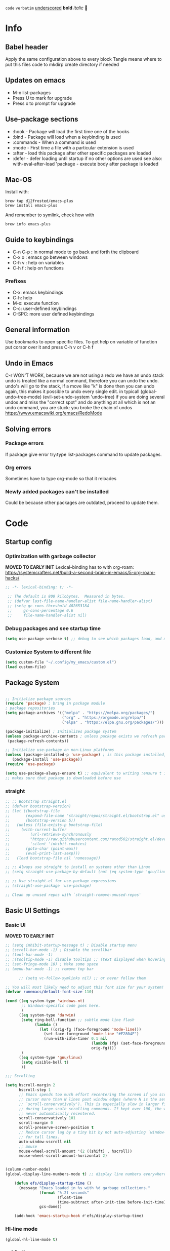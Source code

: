 #+PROPERTY: header-args:emacs-lisp :tangle ~/dotfiles/dotfiles/.config/my_emacs/init.el :mkdirp yes
#+title Emacs!
#+STARTUP: overview
~code~
=verbatim=
_underscored_
*bold*
/italic/

* Info
** Babel header
Apply the same configuration above to every block
Tangle means where to put this files code to
mkdirp create directory if needed
** Updates on emacs
- M-x list-packages
- Press U to mark for upgrade
- Press x to prompt for upgrade

** Use-package sections
- :hook - Package will load the first time one of the hooks
- :bind - Package will load when a keybinding is used
- :commands - When a command is used
- :mode - First time a file with a particular extension is used
- :after - load this package after other specific packages are loaded
- :defer - defer loading until startup if no other options are used
  see also:
  with-eval-after-load 'package - execute body after package is loaded
** Mac-OS
Install with:
#+begin_src shell
brew tap d12frosted/emacs-plus
brew install emacs-plus
#+end_src

And remember to symlink, check how with
#+begin_src shell
brew info emacs-plus
#+end_src
** Guide to keybindings
- C-n C-p : in normal mode to go back and forth the clipboard
- C-x o : emacs go between windows
- C-h v : help on variables
- C-h f : help on functions

*** Prefixes
 - C-x: emacs keybindings
 - C-h: help
 - M-x: execute function
 - C-c: user-defined keybindings
 - C-SPC: more user defined keybindings

** General information
Use bookmarks to open specific files.
To get help on variable of function put corsor over it and press C-h v or C-h f

** Undo in Emacs

C-r WON'T WORK, because we are not using a redo we have an undo stack
undo is treated like a normal command, therefore you can undo the undo.
undo's will go to the stack, if a move like "k" is done then you can undo again, this makes it possible to undo every single edit.
in typicall (global-undo-tree-mode) (evil-set-undo-system 'undo-tree)
if you are doing several undos and miss the "correct spot" and do anything at all which is not an undo command, you are stuck: you broke the chain of undos https://www.emacswiki.org/emacs/RedoMode

** Solving errors
*** Package errors
If package give error try:type list-packages command to update packages.
*** Org errors
Sometimes have to type org-mode so that it reloades
*** Newly added packages can't be installed
Could be because other packages are outdated, proceed to update them.
* Code
** Startup config
*** Optimization with garbage collector
*MOVED TO EARLY INIT*
Lexical-binding has to with org-roam:
https://systemcrafters.net/build-a-second-brain-in-emacs/5-org-roam-hacks/
#+begin_src emacs-lisp
    ;; -*- lexical-binding: t; -*-

     ;; The default is 800 kilobytes.  Measured in bytes.
     ;; (defvar last-file-name-handler-alist file-name-handler-alist)
     ;; (setq gc-cons-threshold 402653184
     ;;     gc-cons-percentage 0.6
     ;;     file-name-handler-alist nil)
#+end_src

*** Debug packages and see startup time
#+begin_src emacs-lisp
  (setq use-package-verbose t) ;; debug to see which packages load, and maybe shouldn't, should be off
#+end_src
*** Customize System to different file
#+begin_src emacs-lisp
    (setq custom-file "~/.config/my_emacs/custom.el")
    (load custom-file)
#+end_src

** Package System
#+begin_src emacs-lisp

  ;; Initialize package sources
  (require 'package) ; bring in package module
  ; package repositories
  (setq package-archives '(("melpa" . "https://melpa.org/packages/")
                           ("org" . "https://orgmode.org/elpa/")
                           ("elpa" . "https://elpa.gnu.org/packages/")))

  (package-initialize) ; Initializes package system
  (unless package-archive-contents ; unless package exists we refresh package list
   (package-refresh-contents)) 

  ;; Initialize use-package on non-Linux platforms
  (unless (package-installed-p 'use-package) ; is this package installed, unless its installed install it
     (package-install 'use-package))
  (require 'use-package)

  (setq use-package-always-ensure t) ;; equivalent to writing :ensure t in all packages
  ;; makes sure that package is downloaded before use
#+end_src

*** straight
#+begin_src emacs-lisp
  ;; ;; Bootstrap straight.el
  ;; (defvar bootstrap-version)
  ;; (let ((bootstrap-file
  ;;       (expand-file-name "straight/repos/straight.el/bootstrap.el" user-emacs-directory))
  ;;       (bootstrap-version 5))
  ;;   (unless (file-exists-p bootstrap-file)
  ;;     (with-current-buffer
  ;;         (url-retrieve-synchronously
  ;;         "https://raw.githubusercontent.com/raxod502/straight.el/develop/install.el"
  ;;         'silent 'inhibit-cookies)
  ;;       (goto-char (point-max))
  ;;       (eval-print-last-sexp)))
  ;;   (load bootstrap-file nil 'nomessage))

  ;; ;; Always use straight to install on systems other than Linux
  ;; (setq straight-use-package-by-default (not (eq system-type 'gnu/linux)))

  ;; ;; Use straight.el for use-package expressions
  ;; (straight-use-package 'use-package)

  ;; Clean up unused repos with `straight-remove-unused-repos'

#+end_src
** Basic UI Settings
*** Basic UI

*MOVED TO EARLY INIT*
#+begin_src emacs-lisp
    ;; (setq inhibit-startup-message t) ; Disable startup menu
    ;; (scroll-bar-mode -1) ; Disable the scrollbar
    ;; (tool-bar-mode -1)
    ;; ;(tooltip-mode -1) disable tooltips ;; (text displayed when hovering over an element)
    ;; (set-fringe-mode 10) ; Make some space
    ;; (menu-bar-mode -1) ;; remove top bar
    
#+end_src

#+begin_src emacs-lisp
      ;; (setq vc-follow-symlinks nil) ;; or never follow them

;; You will most likely need to adjust this font size for your system!
(defvar runemacs/default-font-size 110)

(cond ((eq system-type 'windows-nt)
       ;; Windows-specific code goes here.
       )
      ((eq system-type 'darwin)
       (setq ring-bell-function ;; subtle mode line flash
             (lambda ()
               (let ((orig-fg (face-foreground 'mode-line)))
                 (set-face-foreground 'mode-line "#F2804F")
                 (run-with-idle-timer 0.1 nil
                                      (lambda (fg) (set-face-foreground 'mode-line fg))
                                      orig-fg))))
       )
      ((eq system-type 'gnu/linux)
       (setq visible-bell t)
       ))

;;; Scrolling

(setq hscroll-margin 2
      hscroll-step 1
      ;; Emacs spends too much effort recentering the screen if you scroll the
      ;; cursor more than N lines past window edges (where N is the settings of
      ;; `scroll-conservatively'). This is especially slow in larger files
      ;; during large-scale scrolling commands. If kept over 100, the window is
      ;; never automatically recentered.
      scroll-conservatively 101
      scroll-margin 0
      scroll-preserve-screen-position t
      ;; Reduce cursor lag by a tiny bit by not auto-adjusting `window-vscroll'
      ;; for tall lines.
      auto-window-vscroll nil
      ;; mouse
      mouse-wheel-scroll-amount '(2 ((shift) . hscroll))
      mouse-wheel-scroll-amount-horizontal 2)


(column-number-mode)
(global-display-line-numbers-mode t) ;; display line numbers everywhere

    (defun efs/display-startup-time ()
      (message "Emacs loaded in %s with %d garbage collections."
               (format "%.2f seconds"
                       (float-time
                       (time-subtract after-init-time before-init-time)))
               gcs-done))

    (add-hook 'emacs-startup-hook #'efs/display-startup-time)
#+end_src
*** Hl-line mode
#+begin_src emacs-lisp
(global-hl-line-mode t)
#+end_src
*** sublimity
smooth-scrolling
#+begin_src emacs-lisp
  ;; (require 'sublimity)
  ;; (require 'sublimity-scroll)
  ;; (sublimity-mode 1)

#+end_src
*** emacs dashboard
Takes a bit longer to load, although not THAT much, probably. 0.1-0.2 ms
#+begin_src emacs-lisp
    (use-package dashboard ;; for some reason activating this fixes python bug LOL have to debug that another time
      :ensure t
      :config
      (dashboard-setup-startup-hook))

#+end_src
*** Page-break-lines
Pretty break-lines C-q C-l
#+begin_src emacs-lisp
    (use-package page-break-lines
      :config (global-page-break-lines-mode))
#+end_src
*** Do not warn me
advice added to functions
#+begin_src emacs-lisp
  ;; (setq ad-redefinition-action 'accept)
#+end_src
Symlinks
#+begin_src emacs-lisp
  (setq vc-follow-symlinks t) ;; always follow symlinks
#+end_src
Large files
#+begin_src emacs-lisp
  (setq large-file-warning-threshold nil)
#+end_src

*** Mode diminishing
The diminish package hides pesky minor modes from the modelines.

#+begin_src emacs-lisp
(use-package diminish)
#+end_src
** Font settings 
#+begin_src emacs-lisp
    ;; Font Configuration -----------------------
    ;; (set-face-attribute 'default nil :font "SauceCodePro Nerd Font 11")
    ;; IF FONT LOOKS WEIRD (TOO SLIM) then it means the font is not working properly, CHANGE IT

  (cond ((eq system-type 'windows-nt)
      ;; Windows-specific code goes here.
      )
        ((eq system-type 'darwin)
        (set-face-attribute 'default nil :font "FiraCode Nerd Font" :height 170)

        ;; Set the fixed pitch face
        (set-face-attribute 'fixed-pitch nil :font "FiraCode Nerd Font" :height 180)

        ;; Set the variable pitch face
        (set-face-attribute 'variable-pitch nil :font "Cantarell" :height 180 :weight 'regular)
      )
      ((eq system-type 'gnu/linux)
        (set-face-attribute 'default nil :font "FuraCode Nerd Font" :height runemacs/default-font-size)

        ;; Set the fixed pitch face
        (set-face-attribute 'fixed-pitch nil :font "FuraCode Nerd Font" :height 120)

        ;; Set the variable pitch face
        (set-face-attribute 'variable-pitch nil :font "DejaVu Sans" :height 120 :weight 'regular)
      ))
    ;; -------------------------------------------------------
#+end_src

** Automatic package updates
#+begin_src emacs-lisp

(use-package auto-package-update
  :custom
  (auto-package-update-interval 7)
  (auto-package-update-prompt-before-update t)
  (auto-package-update-hide-results t)
  :config
  (auto-package-update-maybe)
  (auto-package-update-at-time "09:00"))

#+end_src
** General configurations
*** Tabs
#+begin_src emacs-lisp
  ;; (setq-default indent-tabs-mode nil)
  ;; (setq-default tab-width 4)
  ;; (setq indent-line-function 'insert-tab)
#+end_src

*** Log keystrokes on screen
#+begin_src emacs-lisp
  ;(use-package command-log-mode)
#+end_src

*** General configuration
#+begin_src emacs-lisp

  (setq x-select-enable-clipboard-manager nil); weird emacs bug where it won't close

  ;; Make ESC quit prompts
  (global-set-key (kbd "<escape>") 'keyboard-escape-quit)

#+end_src

*** Auto-reverting changed files
#+begin_src emacs-lisp
  (global-auto-revert-mode 1) ;;
  ;; Revert Dired and other buffers
  (setq global-auto-revert-non-file-buffers t)
#+end_src

*** Disable line numbers
#+begin_src emacs-lisp
  ;; Disable line numbers for some modes
  (dolist (mode '(org-mode-hook
                  term-mode-hook
                  eshell-mode-hook
                  shell-mode-hook))
    (add-hook mode (lambda () (display-line-numbers-mode 0 ))))
#+end_src
** Unused packages

#+begin_src emacs-lisp
;; has to install pdf2svg on pc first
;; (use-package org-inline-pdf
;;   :init
;;   (add-hook 'org-mode-hook #'org-inline-pdf-mode))
#+end_src
*** Multiple cursors
#+begin_src emacs-lisp
    ;; (use-package multiple-cursors) ;; useless for what i needed
#+end_src
** Buffer Management with Bufler

Have to wait for efficient integration with Ivy (currently this is what makes ivy startup early)
#+begin_src emacs-lisp
  ;; (use-package bufler
  ;;   ;; :commands (bufler-switch-buffer bufler-workspace-frame-set bufler-list)
  ;;   ;; :disabled
  ;;   :bind (("C-M-j" . bufler-switch-buffer)
  ;;          ("C-M-k" . bufler-workspace-frame-set))
  ;;   :config
  ;;   ;; (evil-collection-define-key 'normal 'bufler-list-mode-map
  ;;   ;;   (kbd "RET")   'bufler-list-buffer-switch
  ;;   ;;   (kbd "M-RET") 'bufler-list-buffer-peek
  ;;   ;;   "D"           'bufler-list-buffer-kill)

  ;;   (bufler-defgroups
  ;;    (group
  ;;     ;; Subgroup collecting all named workspaces.
  ;;     (auto-workspace))
  ;;    (group
  ;;     ;; Subgroup collecting all `help-mode' and `info-mode' buffers.
  ;;     (group-or "*Help/Info*"
  ;;               (mode-match "*Help*" (rx bos "help-"))
  ;;               (mode-match "*Info*" (rx bos "info-"))))
  ;;    (group
  ;;     ;; Subgroup collecting all special buffers (i.e. ones that are not
  ;;     ;; file-backed), except `magit-status-mode' buffers (which are allowed to fall
  ;;     ;; through to other groups, so they end up grouped with their project buffers).
  ;;     (group-and "*Special*"
  ;;                (lambda (buffer)
  ;;                  (unless (or (funcall (mode-match "Magit" (rx bos "magit-status"))
  ;;                                       buffer)
  ;;                              (funcall (mode-match "Dired" (rx bos "dired"))
  ;;                                       buffer)
  ;;                              (funcall (auto-file) buffer))
  ;;                    "*Special*")))
  ;;     (group
  ;;      ;; Subgroup collecting these "special special" buffers
  ;;      ;; separately for convenience.
  ;;      (name-match "**Special**"
  ;;                  (rx bos "*" (or "Messages" "Warnings" "scratch" "Backtrace") "*")))
  ;;     (group
  ;;      ;; Subgroup collecting all other Magit buffers, grouped by directory.
  ;;      (mode-match "*Magit* (non-status)" (rx bos (or "magit" "forge") "-"))
  ;;      (auto-directory))
  ;;     ;; Subgroup for Helm buffers.
  ;;     (mode-match "*Helm*" (rx bos "helm-"))
  ;;     ;; Remaining special buffers are grouped automatically by mode.
  ;;     (auto-mode))
  ;;    ;; All buffers under "~/.emacs.d" (or wherever it is).
  ;;    (dir user-emacs-directory)
  ;;    (group
  ;;     ;; Subgroup collecting buffers in `org-directory' (or "~/org" if
  ;;     ;; `org-directory' is not yet defined).
  ;;     (dir (if (bound-and-true-p org-directory)
  ;;              org-directory
  ;;            "~/org"))
  ;;     (group
  ;;      ;; Subgroup collecting indirect Org buffers, grouping them by file.
  ;;      ;; This is very useful when used with `org-tree-to-indirect-buffer'.
  ;;      (auto-indirect)
  ;;      (auto-file))
  ;;     ;; Group remaining buffers by whether they're file backed, then by mode.
  ;;     (group-not "*special*" (auto-file))
  ;;     (auto-mode))
  ;;    (group
  ;;     ;; Subgroup collecting buffers in a projectile project.
  ;;     (auto-projectile))
  ;;    (group
  ;;     ;; Subgroup collecting buffers in a version-control project,
  ;;     ;; grouping them by directory.
  ;;     (auto-project))
  ;;    ;; Group remaining buffers by directory, then major mode.
  ;;    (auto-directory)
  ;;    (auto-mode)))
#+end_src
** Frame Scaling / Zooming
#+begin_src emacs-lisp
  ;; (use-package default-text-scale
  ;;   :defer 1
  ;;   :config
  ;;   (default-text-scale-mode))
#+end_src
** Spell-checking
https://github.com/mhayashi1120/Emacs-langtool
#+begin_src emacs-lisp
            ;; in arch linux use languagetool path
            (setq langtool-java-classpath
                  "/usr/share/languagetool:/usr/share/java/languagetool/*")
                (use-package langtool
                  :commands langtool-check)
    ;;     (defun langtool-autoshow-detail-popup (overlays)
    ;;       (when (require 'popup nil t)
    ;;         ;; Do not interrupt current popup
    ;;         (unless (or popup-instances
    ;;                     ;; suppress popup after type `C-g` .
    ;;                     (memq last-command '(keyboard-quit)))
    ;;           (let ((msg (langtool-details-error-message overlays)))
    ;;             (popup-tip msg)))))
    ;; (setq langtool-autoshow-message-function
    ;;       'langtool-autoshow-detail-popup)
#+end_src

Use flycheck-verify-setup to check everything is up and running
#+begin_src emacs-lisp
                  ;; execute spanish spell-checking on buffer
                  (defun flyspell-spanish ()
                    (interactive)
                    (ispell-change-dictionary "castellano")
                    (flyspell-buffer))

                  (defun flyspell-english ()
                    (interactive)
                    (ispell-change-dictionary "default")
                    (flyspell-buffer))
                                                          ; if: Warning (emacs): Unable to activate package `elpy'.
                                                          ;Required package `highlight-indentation-0.5.0' is unavailable then install package
                  (use-package pkg-info)
                  (use-package spell-fu
                    :commands spell-fu-mode
                    ) ;; this underlines mistakes
              (add-hook 'spell-fu-mode-hook ;;this is what really makes it work
                        (lambda ()
                  (spell-fu-dictionary-add (spell-fu-get-ispell-dictionary "es")) ;;if functions are correct this works
                          (spell-fu-dictionary-add (spell-fu-get-ispell-dictionary "ca"))
                  (spell-fu-dictionary-add (spell-fu-get-ispell-dictionary "en"))
                    ))
        (setq ispell-dictionary "es") ;; sets spanish as default
          (setq ispell-program-name "aspell") ;; already points to aspell
          (setq ispell-extra-args '("--sug-mode=ultra" "--lang=es"))
                  (setq spell-fu-directory "~/.config/spell_fu") ;; Please create this directory manually. where spell_fu stores stuff
                  (setq ispell-personal-dictionary "~/.config/spell_fu/.pws") ;;spell_fu stores stuff here
                  ;; (spell-fu-dictionary-add (spell-fu-get-ispell "es"))
                  ;; (spell-fu-dictionary-add (spell-fu-get-ispell "en"))
                  ;; (spell-fu-dictionary-add (spell-fu-get-ispell "ca"))

                  ;; (global-spell-fu-mode)
                  (use-package flycheck
                    :commands (flycheck-mode global-flycheck-mode)
                          :ensure t
                          ;; :init (global-flycheck-mode)
                          )
                  (use-package flycheck-popup-tip
                    :after flycheck)
                  (with-eval-after-load 'flycheck
                    '(add-hook 'flycheck-mode-hook 'flycheck-popup-tip-mode))
    (use-package flyspell-lazy
      :commands (flycheck-mode global-flycheck-mode)
      )
    (flyspell-lazy-mode 1)
#+end_src
** Keep Emacs clean
- Emacs.org~
- #Emacs.org#
- .#Emacs.org
- ~/.emacs.d/.lsp-session-v1
- ~/.emacs.d/transient/
- ~/.emacs.d/projectile-bookmarks.eld
Emacs and the packages we use create a lot of “temporary” files for various reasons.
Let’s keep our folders clean!
#+begin_src emacs-lisp
  ;; Change the user-emacs-directory to keep unwanted things out of ~/.emacs.d
  (setq user-emacs-directory (expand-file-name "~/.cache/emacs/")
        url-history-file (expand-file-name "url/history" user-emacs-directory))

  ;; NOTE: If you want to move everything out of the ~/.emacs.d folder
  ;; reliably, set `user-emacs-directory` before loading no-littering!
  ;(setq user-emacs-directory "~/.cache/emacs")

  (use-package no-littering)

  ;; no-littering doesn't set this by default so we must place
  ;; auto save files in the same path as it uses for sessions
  (setq auto-save-file-name-transforms
        `((".*" ,(no-littering-expand-var-file-name "auto-save/") t)))
#+end_src

#+begin_src emacs-lisp
  ;; ;; Keep customization settings in a temporary file (thanks Ambrevar!)
  ;; (setq custom-file
  ;;       (if (boundp 'server-socket-dir)
  ;;           (expand-file-name "custom.el" server-socket-dir)
  ;;         (expand-file-name (format "emacs-custom-%s.el" (user-uid)) temporary-file-directory)))
  ;; (load custom-file t)
#+end_src
** UI settings
*** eyebrowse
Have an i3-like workspace management
C-c C-w 
https://wikemacs.org/wiki/Elscreen
Eyebrowse aims to be more feature complete and bug free. By the prolific Wasamasa.
#+begin_src emacs-lisp
    (use-package eyebrowse
      :ensure t
      :init
      (setq eyebrowse-keymap-prefix (kbd "")) ;; this seems to work to unbind keybindings :D
      (global-unset-key (kbd "C-c C-w"))
      ;; we have to set this before the package is initialized  https://github.com/wasamasa/eyebrowse/issues/49
      :config
      (eyebrowse-mode t)
      (setq eyebrowse-new-workspace t) ; by default nil, clones last workspace, set to true shows scratch
      )

#+end_src
*** Winner Mode
C-c left: undo
C-c right: redo
Winner Mode is a global minor mode that allows you to “undo” and “redo” changes in WindowConfiguration. It is included in GNU Emacs, and documented as winner-mode .
#+begin_src emacs-lisp
(winner-mode 1)
#+end_src
*** Desktop save mode
Use the desktop library to save the state of Emacs from one session to another. Once you save the Emacs desktop—the buffers, their file names, major modes, buffer positions, and so on—then subsequent Emacs sessions reload the saved desktop.
https://www.gnu.org/software/emacs/manual/html_node/emacs/Saving-Emacs-Sessions.html

By default desktop-save-mode automatically saves the session all the time and restores it when opened, we do not always want that.

#+begin_src emacs-lisp
  ;; (desktop-save-mode 1)

  ;; use only one desktop
  (setq desktop-path '("~/.emacs.d/"))
  (setq desktop-dirname "~/.emacs.d/")
  (setq desktop-base-file-name "emacs-desktop")

  ;; remove desktop after it's been read
  ;; (add-hook 'desktop-after-read-hook
  ;;           '(lambda ()
  ;;              ;; desktop-remove clears desktop-dirname
  ;;              (setq desktop-dirname-tmp desktop-dirname)
  ;;              (desktop-remove)
  ;;              (setq desktop-dirname desktop-dirname-tmp)))

  (defun saved-session ()
    (file-exists-p (concat desktop-dirname "/" desktop-base-file-name)))

  ;; use session-restore to restore the desktop manually
  (defun session-restore ()
    "Restore a saved emacs session."
    (interactive)
    (if (saved-session)
        (desktop-read)
      (message "No desktop found.")))

  ;; use session-save to save the desktop manually
  (defun session-save ()
    "Save an emacs session."
    (interactive)
    (if (saved-session)
        (if (y-or-n-p "Overwrite existing desktop? ")
            (desktop-save-in-desktop-dir)
          (message "Session not saved."))
      (desktop-save-in-desktop-dir)))

  ;; ask user whether to restore desktop at start-up
  ;; (add-hook 'after-init-hook
  ;;           '(lambda ()
  ;;              (if (saved-session)
  ;;                  (if (y-or-n-p "Restore desktop? ")
  ;;                      (session-restore)))))

  ;; (add-hook 'kill-emacs-hook '(lambda ()
  ;;                              (if (y-or-n-p "Save desktop? ")
  ;;                               (desktop-save-in-desktop-dir))
  ;;                              ))
#+end_src

*** Ivy
#+begin_src emacs-lisp
  (use-package ivy ; makes navigation between stuff easier
    :diminish ; do not show stuff on bar or something
    :bind (("C-s" . swiper) ;;like / but with context
           :map ivy-minibuffer-map
           ("TAB" . ivy-alt-done)	
           ("C-l" . ivy-alt-done)
           ("C-j" . ivy-next-line)
           ("C-k" . ivy-previous-line)
           :map ivy-switch-buffer-map
           ("C-k" . ivy-previous-line)
           ("C-l" . ivy-done)
           ("C-d" . ivy-switch-buffer-kill) ;; delete ivy buffer
           :map ivy-reverse-i-search-map
           ("C-k" . ivy-previous-line)
           ("C-d" . ivy-reverse-i-search-kill))
    :config
    (ivy-mode 1))
  ;; eval last sexp is better cause inconsistencies from hooks when running evalbuffer
  ;; and show keybindings
#+end_src
*** Ivy-rich better explanations
#+begin_src emacs-lisp
  (use-package ivy-rich ;; shows better explanations
    :after ivy
    :init
    (ivy-rich-mode 1))
#+end_src
*** Improved Candidate Sorting with prescient.el
prescient.el provides some helpful behavior for sorting Ivy completion candidates based on how recently or frequently you select them. This can be especially helpful when using M-x to run commands that you don’t have bound to a key but still need to access occasionally.

This Prescient configuration is optimized for use in System Crafters videos and streams, check out the video on prescient.el for more details on how to configure it!
#+begin_src emacs-lisp
  (use-package ivy-prescient
    :after counsel ;; must have this
    ;; :custom
    ;; (ivy-prescient-enable-filtering nil) ;; keep ivy filtering style
    :config
    ;; Uncomment the following line to have sorting remembered across sessions!
    (prescient-persist-mode 1)
    (ivy-prescient-mode 1)
    )
  ;; (setq prescient-filter-method '(fuzzy regexp))
  ;; (setq prescient-sort-length-enable nil) ;; do not sort by length
#+end_src

#+begin_src emacs-lisp
  (use-package company-prescient
  :after company
  :config
  (company-prescient-mode 1))

#+end_src

*** Counsel 
#+begin_src emacs-lisp

      ;; With ivy-rich shows descriptions for commands 
      (use-package counsel
      :bind (("M-x" . counsel-M-x)
              ("C-x b" . counsel-ibuffer)
              ("C-x C-f" . counsel-find-file)
              :map minibuffer-local-map
              ("C-r" . 'counsel-minibuffer-history))
              :config
              (setq ivy-initial-inputs-alist nil))
#+end_src

*** Doom 
#+begin_src emacs-lisp
  (use-package all-the-icons)
  ;; custom command line
  (use-package doom-modeline
    :ensure t
    :init (doom-modeline-mode 1)
    :custom ((doom-modeline-height 15)))
  (use-package doom-themes) ;; counsel-load-theme to load a theme from the list
  (load-theme 'doom-one t) ;; if not using t will prompt if its safe to https://github.com/Malabarba/smart-mode-line/issues/100
#+end_src

*** Minions
#+begin_src emacs-lisp
  ;; (use-package minions
  ;;   :hook (doom-modeline-mode . minions-mode))
#+end_src
** Keybindings
#+begin_src emacs-lisp
    (global-set-key (kbd "C-M-j") 'counsel-switch-buffer) ;; easier command to switch buffers
    ;; example (define-key emacs-lisp-mode-map (kbd "C-x M-t") 'counsel-load-theme) define keybinding only in emacs-lisp-mode

    (use-package general ;; set personal bindings for leader key for example
     ; (general-define-key "C-M-j" 'counsel-switch-buffer) ;; allows to define multiple global keybindings
      ;; :after evil
      :config
      (general-evil-setup t)
      (general-create-definer pol/leader-key
        :keymaps '(normal insert visual emacs)
        :prefix "SPC" 
        :global-prefix "C-SPC") ;; leader
      (general-create-definer pol/ctrl-c-keys
        :prefix "C-c"))

        ;;,** Mode Keybindings
        ;; (general-define-key
        ;; :keymaps 'eyebrowse-mode-map
        ;; :prefix "SPC a"
        ;; ;; bind "C-c C-l"
        ;; ;; "C-z" 'cider-switch-to-repl-buffer
        ;; )

    ;; define workspace keys
    (pol/leader-key
      "TAB" '(:ignore s :which-key "workspace")
      "TAB <" '(eyebrowse-prev-window-config :which-key "Previous window") 
      "TAB >" '(eyebrowse-next-window-config :which-key "Next window")
      "TAB '" '(eyebrowse-last-window-config :which-key "Last window")
      "TAB k" '(eyebrowse-close-window-config :which-key "Close window")
      "TAB ," '(eyebrowse-rename-window-config :which-key "Rename window")
      "TAB ." '(eyebrowse-switch-to-window-config :which-key "Switch to window")
      "TAB c" '(eyebrowse-create-window-config :which-key "Create window config")
      ;; "0" '(eyebrowse-switch-to-window-config-0 :which-key "Switch to final workspace")
      ;; "1" '(eyebrowse-switch-to-window-config-1 :which-key "Switch to 1st workspace")
      ;; "2" '(eyebrowse-switch-to-window-config-2 :which-key "Switch to 2nd workspace")
      ;; "3" '(eyebrowse-switch-to-window-config-3 :which-key "Switch to 3rd workspace")
      ;; "4" '(eyebrowse-switch-to-window-config-4 :which-key "Switch to 4th workspace")
      ;; "5" '(eyebrowse-switch-to-window-config-5 :which-key "Switch to 5th workspace")
      ;; "6" '(eyebrowse-switch-to-window-config-6 :which-key "Switch to 6th workspace")
      ;; "7" '(eyebrowse-switch-to-window-config-7 :which-key "Switch to 7th workspace")
      ;; "8" '(eyebrowse-switch-to-window-config-8 :which-key "Switch to 8th workspace")
      ;; "9" '(eyebrowse-switch-to-window-config-9 :which-key "Switch to 9th workspace")
      "0" '(eyebrowse-switch-to-window-config-0 :which-key "ws 0")
      "1" '(eyebrowse-switch-to-window-config-1 :which-key "ws 0")
      "2" '(eyebrowse-switch-to-window-config-2 :which-key "ws 0")
      "3" '(eyebrowse-switch-to-window-config-3 :which-key "ws 0")
      "4" '(eyebrowse-switch-to-window-config-4 :which-key "ws 0")
      "5" '(eyebrowse-switch-to-window-config-5 :which-key "ws 0")
      "6" '(eyebrowse-switch-to-window-config-6 :which-key "ws 0")
      "7" '(eyebrowse-switch-to-window-config-7 :which-key "ws 0")
      "8" '(eyebrowse-switch-to-window-config-8 :which-key "ws 0")
      "9" '(eyebrowse-switch-to-window-config-9 :which-key "ws 0")
      )

    (pol/leader-key ;; try to have similar keybindings in vim as well
      "<RET>" '(bookmark-jump :which-key "Jump to bookmark")
      "." '(counsel-find-file :which-key "Find file")
      "s" '(:ignore s :which-key "session")
      "ss" '(session-save :which-key "Session save")
      "sr" '(session-restore :which-key "Session restore")
      "o" '(:ignore o :which-key "open") 
      "ot" '(vterm-toggle :which-key "Toggle vterm")
      "od" '(vterm-toggle-cd :which-key "Toggle vterm on current folder")
      "c" '(org-capture :which-key "Org-capture") ;; this is F*** awesome
      "h" '(:ignore h :which-key "git-gutter") 
      "hn" '(git-gutter:next-hunk :which-key "Next hunk") 
      "hp" '(git-gutter:previous-hunk :which-key "Previous hunk") 
      "hv" '(git-gutter:popup-hunk :which-key "Preview hunk") 
      "hs" '(git-gutter:stage-hunk :which-key "Stage hunk") 
      "hu" '(git-gutter:revert-hunk :which-key "Undo hunk") ;; take back changes
      "hg" '(git-gutter :which-key "Update changes") 
      "b" '(:ignore b :which-key "buffers") 
      "bn" '(evil-next-buffer :which-key "Next buffer") 
      "bp" '(evil-prev-buffer :which-key "Previous buffer")
      "bk" '(evil-delete-buffer :which-key "Kill buffer")
      "bd" '(evil-delete-buffer :which-key "Kill buffer")
      "br" '(revert-buffer-quick :which-key "Revert buffer")
      "bR" '(rename-buffer :which-key "Rename buffer")
      "bs" '(basic-save-buffer :which-key "Save the current buffer in its visited file")
      "bS" '(basic-save-buffer :which-key "Save all buffers visiting a file")
      "<" '(counsel-switch-buffer :which-key "Switch buffer") ;; similarity with doom
      "u" '(universal-argument :which-key "Universal argument") ;; similarity with doom
      "-" '(evil-switch-to-windows-last-buffer :which-key "Switch to last buffer") ;; similarity with doom
      "w" '(:ignore w :which-key "windows")
      "wr" '(winner-redo :which-key "Redo window layout")
      "wu" '(winner-undo :which-key "Undo window layout")
      "p" '(:ignore s :which-key "project")
      "pr" '(projectile-recentf :which-key "Recent file")
      "pp" '(projectile-switch-project :which-key "Switch project")
      "pb" '(projectile-switch-to-buffer :which-key "Switch buffer")
      "f" '(:ignore s :which-key "file")
      "fr" '(counsel-recentf :which-key "Recent file")
      "fs" '(save-buffer :which-key "Save buffer") ;; classic vim save
      "fS" '(write-file :which-key "Write current buffer into file FILENAME")
      "fD" '(delete-file-and-buffer :which-key "Delete file")
      "t" '(:ignore t :which-key "toggles") ;; "folder" for toggles
      "to" '(openwith-mode :which-key "Open with external app")
      "tt" '(counsel-load-theme :which-key "Choose theme")
      "ts" '(spell-fu-mode :which-key "Spell checker")
      "tf" '(flycheck-mode :which-key "Flycheck")
      "tg" '(git-gutter-mode :which-key "Git-gutter toggle") 
      "tp" '(:ignore tp :which-key "pomodoro") 
      "tp C-s" '(pomodoro-start :which-key "Pomodoro start") 
      "tpp" '(pomodoro-pause :which-key "Pomodoro pause") 
      "tpr" '(pomodoro-resume :which-key "Pomodoro resume") 
      "m" '(:ignore m :which-key "markdown") 
      "mp" '(grip-mode :which-key "Live preview")
      "mt" '(markdown-toc-generate-or-refresh-toc :which-key "Generate or refresh toc")
      "l" '(:ignore l :which-key "language tool") 
      "ll" '(langtool-check :which-key "Check buffer") 
      "ld" '(langtool-check-done :which-key "Check-done, remove markers") 
      "lc" '(langtool-correct-buffer :which-key "Correct buffer") 
      "ln" '(langtool-goto-next-error :which-key "Go to next error") 
      "lp" '(langtool-goto-previous-error :which-key "Go to previous error") 
      )

      ;; (global-unset-key (kbd "C-c C-w"))
      ;; (global-unset-key (kbd "SPC a"))
#+end_src
*** Rebind C-u
Since I let evil-mode take over C-u for buffer scrolling, I need to re-bind the universal-argument command to another key sequence. I’m choosing C-M-u for this purpose.
#+begin_src emacs-lisp
(global-set-key (kbd "C-M-u") 'universal-argument)
#+end_src
*** Hydra
#+begin_src emacs-lisp
    (use-package hydra
      :defer t) ;; emacs bindings that stick around like mode for i3

    (defhydra hydra-text-scale (:timeout 4)
      "scale text"
      ("j" text-scale-increase "in")
      ("k" text-scale-decrease "out")
      ("q" nil "finished" :exit t))
    (pol/leader-key
      "t+" '(hydra-text-scale/body :which-key "scale text"))

    (pol/leader-key
      "tr" '(window-resize-hydra/body :which-key "resize windows"))

    (defhydra window-resize-hydra (:hint nil)
    "
               _k_ increase height
  _h_ decrease width    _l_ increase width
               _j_ decrease height
  "
    ("h" evil-window-decrease-width)
    ("j" evil-window-increase-height)
    ("k" evil-window-decrease-height)
    ("l" evil-window-increase-width)

    ("q" nil))
#+end_src
*** Evil
#+begin_src emacs-lisp
                        ;; vim keybindings for easier on the fingers typing :D
                        (use-package evil
                          :init
                          (setq evil-want-integration t) ;; must have
                          (setq evil-want-keybinding nil)
                          (setq evil-want-C-u-scroll t)
                          (setq evil-want-C-i-jump nil)
                          ;;(setq evil-respect-visual-line-mode t) idk
                          ;;(setq evil-undo-system 'undo-tree) idk
                          :config
                          (evil-mode 1)
                          (define-key evil-insert-state-map (kbd "C-g") 'evil-normal-state)
                          ;(define-key evil-insert-state-map (kbd "C-h") 'evil-delete-backward-char-and-join)

                          ;; Use visual line motions even outside of visual-line-mode buffers
                          (evil-global-set-key 'motion "j" 'evil-next-visual-line) ;; both of these
                          (evil-global-set-key 'motion "k" 'evil-previous-visual-line) ;; are needed for org mode where g-j doesn't work properly

                          (evil-set-initial-state 'messages-buffer-mode 'normal)
                          (evil-set-initial-state 'dashboard-mode 'normal))
                        ;; to center screen on cursor, zz or emacs-style C-l

                        ;; https://github.com/linktohack/evil-commentary
                        ;; use-package makes it so that it installs it from config and config section
                        ;; activates the mode
                        (use-package evil-commentary
                          :after evil
                          :config
                          (evil-commentary-mode))

                        (use-package evil-collection
                          :after evil ;; load after evil, must have
                          :config
                          (evil-collection-init))

        ;; glorious increment like in vim :D
        (use-package evil-numbers
          :after evil)
    ;; (define-key evil-visual-state-map (kbd "C-a") 'evil-numbers/inc-at-pt) ;; vim classic
    ;; (define-key evil-visual-state-map (kbd "g C-a") 'evil-numbers/inc-at-pt-incremental) ;; vim classic
    ;; (define-key evil-visual-state-map (kbd "C-x") 'evil-numbers/dec-at-pt) ;; vim classic
    ;; (define-key evil-visual-state-map (kbd "g C-x") 'evil-numbers/dec-at-pt-incremental) ;; vim classic

    ;; (define-key evil-normal-state-map (kbd "C-a") 'evil-numbers/inc-at-pt)
    ;; (define-key evil-normal-state-map (kbd "C-x") 'evil-numbers/dec-at-pt)

            ;; only in normal and insert vim classic bindings
            (evil-define-key '(normal visual) 'global (kbd "C-a") 'evil-numbers/inc-at-pt)
            (evil-define-key '(normal visual) 'global (kbd "C-x") 'evil-numbers/dec-at-pt)
            (evil-define-key '(normal visual) 'global (kbd "g C-a") 'evil-numbers/inc-at-pt-incremental)
            (evil-define-key '(normal visual) 'global (kbd "g C-x") 'evil-numbers/dec-at-pt-incremental)

        ;; without shadowing regular + -
        ;;     (evil-define-key '(normal visual) 'global (kbd "<kp-add>") 'evil-numbers/inc-at-pt)
        ;; (evil-define-key '(normal visual) 'global (kbd "<kp-subtract>") 'evil-numbers/dec-at-pt)
        ;; (evil-define-key '(normal visual) 'global (kbd "C-<kp-add>") 'evil-numbers/inc-at-pt-incremental)
        ;; (evil-define-key '(normal visual) 'global (kbd "C-<kp-subtract>") 'evil-numbers/dec-at-pt-incremental)

                        ; C-z go back to EMACS MODE
#+end_src
*** evil-googles
Displays a visual hint when editing with evil.
#+begin_src emacs-lisp
  ;; (use-package evil-goggles
  ;;   :ensure t
  ;;   :after evil
  ;;   :config
  ;;   (evil-goggles-mode)

  ;;   ;; optionally use diff-mode's faces; as a result, deleted text
  ;;   ;; will be highlighed with `diff-removed` face which is typically
  ;;   ;; some red color (as defined by the color theme)
  ;;   ;; other faces such as `diff-added` will be used for other actions
  ;;   (evil-goggles-use-diff-faces))
#+end_src
*** Distraction free writing
#+begin_src emacs-lisp
  ;; (darkroom-mode 0) this makes keybinding work automatically but also runs on startup
  (use-package darkroom
    :commands darkroom-mode
    :config
    (setq darkroom-text-scale-increase 0)
    )

  (defun dw/enter-focus-mode ()
    (interactive)
    (darkroom-mode 1)
    (display-line-numbers-mode 0))

  (defun dw/leave-focus-mode ()
    (interactive)
    (darkroom-mode 0)
    (display-line-numbers-mode 1))

  (defun dw/toggle-focus-mode ()
    (interactive)
    (if (symbol-value darkroom-mode)
      (dw/leave-focus-mode)
      (dw/enter-focus-mode)))

  (pol/leader-key
    "tz" '(dw/toggle-focus-mode :which-key "focus mode")
    ;; "te" '(dw/enter-focus-mode :which-key "focus mode")
    ;; "ta" '(dw/leave-focus-mode :which-key "focus mode")
    )
#+end_src
** Help
#+begin_src emacs-lisp

  (use-package which-key ;; This shows which commands are available for current keypresses
    :commands(helpful-callable helpfull-variable helpful-command helpful-key)
    :defer 0
    ;; runs before package is loaded automatically whether package is loaded or not we can also invoke the mode
    :diminish which-key-mode
    :config ;; this is run after the package is loaded
   (which-key-mode)
    (setq which-key-idle-delay 0.3)) ;; delay on keybindings 

  (use-package helpful ;; better function descriptions
    :custom ;; custom variables
    (counsel-describe-function-function #'helpful-callable)
    (counsel-describe-variable-function #'helpful-variable)
    :bind
    ([remap describe-function] . counsel-describe-function) ;; remap keybinding to something different
    ([remap describe-command] . helpful-command) 
    ([remap describe-variable] . counsel-describe-variable))

#+end_src

** Functions
#+begin_src emacs-lisp
  (defun delete-file-and-buffer ()
    "Kill the current buffer and deletes the file it is visiting."
    (interactive)
    (let ((filename (buffer-file-name)))
      (if filename
          (if (y-or-n-p (concat "Do you really want to delete file " filename " ?"))
              (progn
                (delete-file filename)
                (message "Deleted file %s." filename)
                (kill-buffer)))
        (message "Not a file visiting buffer!"))))

#+end_src

** Org
*** Templates
#+begin_src emacs-lisp
    (with-eval-after-load 'org
        (require 'org-tempo)
        (add-to-list 'org-structure-template-alist '("py" . "src python"))
        (add-to-list 'org-structure-template-alist '("sh" . "src shell"))
        (add-to-list 'org-structure-template-alist '("hs" . "src haskell"))
        (add-to-list 'org-structure-template-alist '("cpp" . "src C++"))
        (add-to-list 'org-structure-template-alist '("el" . "src emacs-lisp"))
        )
#+end_src

*** Language support

#+begin_src emacs-lisp
  (use-package haskell-mode
    :after (org lsp) ) ;; needed for haskell snippets

#+end_src

#+begin_src emacs-lisp
  (with-eval-after-load 'org
      (org-babel-do-load-languages
        'org-babel-load-languages
        '((emacs-lisp . t)
          (java . t)
          (python . t)))
      (push '("conf-unix" . conf-unix) org-src-lang-modes)
      )
#+end_src

*** Font setup
#+begin_src emacs-lisp
  (defun efs/org-font-setup ()
    ;; Replace list hyphen with dot
    (font-lock-add-keywords 'org-mode
                            '(("^ *\\([-]\\) "
                               (0 (prog1 () (compose-region (match-beginning 1) (match-end 1) "•")))))) ;; replace - in lists for a dot

    ;; Set faces for heading levels
    (dolist (face '((org-level-1 . 1.2) ;; variable sizes for headers
                    (org-level-2 . 1.1)
                    (org-level-3 . 1.05)
                    (org-level-4 . 1.0)
                    (org-level-5 . 1.1)
                    (org-level-6 . 1.1)
                    (org-level-7 . 1.1)
                    (org-level-8 . 1.1)))
      (set-face-attribute (car face) nil :font "DejaVu Sans" :weight 'regular :height(cdr face)))

    ;; Ensure that anything that should be fixed-pitch in Org files appears that way
    (set-face-attribute 'org-block nil :foreground nil :inherit 'fixed-pitch)
    (set-face-attribute 'org-code nil   :inherit '(shadow fixed-pitch)) ;; fixed pitch on some stuff so that it lines up correctly, and variable on others so that it looks better
    (set-face-attribute 'org-table nil   :inherit '(shadow fixed-pitch))
    (set-face-attribute 'org-verbatim nil :inherit '(shadow fixed-pitch))
    (set-face-attribute 'org-special-keyword nil :inherit '(font-lock-comment-face fixed-pitch))
    (set-face-attribute 'org-meta-line nil :inherit '(font-lock-comment-face fixed-pitch))
    (set-face-attribute 'org-checkbox nil :inherit 'fixed-pitch))
#+end_src

*** Org configuration

#+begin_src emacs-lisp
  (defun efs/org-mode-setup ()
    (org-indent-mode)
    (variable-pitch-mode 1) ;; allows text to be of variable size
    (visual-line-mode 1) ;; makes emacs editing commands act on visual lines not logical ones, also word-wrapping, idk if i want this
    )

  (use-package org  ;; org is already installed though
    :commands (org-capture org-agenda)
    :hook (org-mode . efs/org-mode-setup)
    :config
    (message "Org mode loaded")
    (setq org-ellipsis " ▾"
          org-hide-emphasis-markers t
          org-src-fontify-natively t
          org-fontify-quote-and-verse-blocks t
          org-src-tab-acts-natively t
          org-edit-src-content-indentation 4
          org-hide-block-startup nil
          org-src-preserve-indentation nil
          org-startup-folded 'content
          org-cycle-separator-lines 2
          ) ;; change ... to another symbol that is less confusing
    (efs/org-font-setup) ;; setup font
     ;; hides *bold* and __underlined__ and linked words [name][link]
    (setq org-agenda-start-with-log-mode t)
    (setq org-log-done 'time) ;; logs when a task goes to done C-h-v (describe variable)
    (setq org-log-into-drawer t) ;; collapse logs into a drawer
    (setq org-agenda-files
          '("~/fib/org/birthday.org"
            "~/fib/org/Tasks.org"
            "~/fib/org/Habits.org"
            ))

    (require 'org-habit)
    (add-to-list 'org-modules 'org-habit) ;;  add org-habit to org-modules
    (setq org-habit-graph-column 60) ;; what column the habit tracker shows

    (setq org-todo-keywords
      '((sequence "TODO(t)" "NEXT(n)" "|" "DONE(d!)")
        ;; (sequence "BACKLOG(b)" "PLAN(p)" "READY(r)" "ACTIVE(a)" "REVIEW(v)" "WAIT(w@/!)" "HOLD(h)" "|" "COMPLETED(c)" "CANC(k@)")
    ))

    (setq org-refile-targets ;; move TODO tasks to a different file
      '(("Archive.org" :maxlevel . 1)
        ("Tasks.org" :maxlevel . 1)))

    ;; Save Org buffers after refiling!
    (advice-add 'org-refile :after 'org-save-all-org-buffers)

    (setq org-tag-alist
      '((:startgroup)
         ; Put mutually exclusive tags here
         (:endgroup)
         ("@errand" . ?E)
         ("@home" . ?H)
         ("@work" . ?W)
         ("agenda" . ?a)
         ("planning" . ?p)
         ("publish" . ?P)
         ("batch" . ?b)
         ("note" . ?n)
         ("idea" . ?i)))

  ;; Configure custom agenda views
    (setq org-agenda-custom-commands
     '(("d" "Dashboard"
       ((agenda "" ((org-deadline-warning-days 7)))
        (todo "NEXT"
          ((org-agenda-overriding-header "Next Tasks")))
        (tags-todo "agenda/ACTIVE" ((org-agenda-overriding-header "Active Projects")))))

      ("n" "Next Tasks"
       ((todo "NEXT"
          ((org-agenda-overriding-header "Next Tasks")))))

      ("W" "Work Tasks" tags-todo "+work-email")

      ;; Low-effort next actions
      ("e" tags-todo "+TODO=\"NEXT\"+Effort<15&+Effort>0"
       ((org-agenda-overriding-header "Low Effort Tasks")
        (org-agenda-max-todos 20)
        (org-agenda-files org-agenda-files)))

      ("w" "Workflow Status"
       ((todo "WAIT"
              ((org-agenda-overriding-header "Waiting on External")
               (org-agenda-files org-agenda-files)))
        (todo "REVIEW"
              ((org-agenda-overriding-header "In Review")
               (org-agenda-files org-agenda-files)))
        (todo "PLAN"
              ((org-agenda-overriding-header "In Planning")
               (org-agenda-todo-list-sublevels nil)
               (org-agenda-files org-agenda-files)))
        (todo "BACKLOG"
              ((org-agenda-overriding-header "Project Backlog")
               (org-agenda-todo-list-sublevels nil)
               (org-agenda-files org-agenda-files)))
        (todo "READY"
              ((org-agenda-overriding-header "Ready for Work")
               (org-agenda-files org-agenda-files)))
        (todo "ACTIVE"
              ((org-agenda-overriding-header "Active Projects")
               (org-agenda-files org-agenda-files)))
        (todo "COMPLETED"
              ((org-agenda-overriding-header "Completed Projects")
               (org-agenda-files org-agenda-files)))
        (todo "CANC"
              ((org-agenda-overriding-header "Cancelled Projects")
               (org-agenda-files org-agenda-files)))))))

   (setq org-capture-templates
      `(("t" "Tasks / Projects")
        ("tt" "Task" entry (file+olp "~/fib/org/Tasks.org" "Inbox")
             "* TODO %?\n  %U\n  %a\n  %i" :empty-lines 1)

        ("j" "Journal Entries")
        ("jj" "Journal" entry
             (file+olp+datetree "~/fib/org/Journal.org")
             "\n* %<%I:%M %p> - Journal :journal:\n\n%?\n\n"
             ;; ,(dw/read-file-as-string "~/Notes/Templates/Daily.org")
             :clock-in :clock-resume
             :empty-lines 1)
        ("jm" "Meeting" entry
             (file+olp+datetree "~/fib/org/Journal.org")
             "* %<%I:%M %p> - %a :meetings:\n\n%?\n\n"
             :clock-in :clock-resume
             :empty-lines 1)

        ("w" "Workflows")
        ("we" "Checking Email" entry (file+olp+datetree "~/fib/org/Journal.org")
             "* Checking Email :email:\n\n%?" :clock-in :clock-resume :empty-lines 1)

        ("m" "Metrics Capture")
        ("mw" "Weight" table-line (file+headline "~/fib/org/Metrics.org" "Weight")
         "| %U | %^{Weight} | %^{Notes} |" :kill-buffer t)))

    )
#+end_src

*** org-appear
Show markup symbols when cursor is placed inside of them
#+begin_src emacs-lisp
(use-package org-appear
  :hook (org-mode . org-appear-mode))

#+end_src
*** Text in the middle
#+begin_src emacs-lisp

    (defun efs/org-mode-visual-fill ()
      (setq visual-fill-column-width 100 ;; set column width (character width?)
            visual-fill-column-center-text t) ;; center text on middle of screen
      (visual-fill-column-mode 1))

    (use-package visual-fill-column
      :hook (org-mode . efs/org-mode-visual-fill))
#+end_src
*** Org bullets
#+begin_src emacs-lisp
        (use-package org-bullets ;; changes headers so that it doesn't show all of the stars
          :hook (org-mode . org-bullets-mode)
          :custom
          (org-bullets-bullet-list '("◉" "○" "●" "○" "●" "○" "●"))) ;; default symbols get weird
#+end_src
*** Org-fragtog
#+begin_src emacs-lisp
  ;; (use-package org-fragtog
  ;; :after org-bullets
  ;; :hook (org-fragtog) ; this auto-enables it when you enter an org-buffer, remove if you do not want this
  ;; :config
  ;; (org-fragtog-mode)
  ;; ;; whatever you want
  ;; )
#+end_src
*** Automatically tangle config file when we save it
#+begin_src emacs-lisp
  ;; Automatically tangle our Emacs.org config file when we save it
  (defun efs/org-babel-tangle-config ()
    (when (string-equal (buffer-file-name)
                        (expand-file-name "~/dotfiles/dotfiles/.org/babel.org"))
      ;; Dynamic scoping to the rescue
      (let ((org-confirm-babel-evaluate nil))
        (org-babel-tangle))))
  (add-hook 'org-mode-hook (lambda () (add-hook 'after-save-hook #'efs/org-babel-tangle-config))) ;; add hook to org mode
#+end_src
** Org Roam
For some reason have to run “package-refresh-contents”
- Still have to watch last org roam video
#+begin_src emacs-lisp
        (use-package org-roam
          ;; :ensure t
          ;; :demand t
          :init
          (setq org-roam-v2-ack t)
          :custom
          (org-roam-directory "~/fib/RoamNotes")
          (org-roam-completion-everywhere t)
          (org-roam-capture-templates
           '(("d" "default" plain ;; first template should be default one cause keybindings ahead will use that for fast typing
              "%?"
              :if-new (file+head "%<%Y%m%d%H%M%S>-${slug}.org" "#+title: ${title}\n#+date: %U\n")
              :unnarrowed t)

             ("l" "programming language" plain
              "* Characteristics\n\n- Family: %?\n- Inspired by: \n\n* Reference:\n\n"
              :if-new (file+head "%<%Y%m%d%H%M%S>-${slug}.org" "#+title: ${title}\n")
              :unnarrowed t)

             ("b" "book notes" plain
              "\n* Source\n\nAuthor: %^{Author}\nTitle: ${title}\nYear: %^{Year}\n\n* Summary\n\n%?"
              :if-new (file+head "%<%Y%m%d%H%M%S>-${slug}.org" "#+title: ${title}\n")
              :unnarrowed t)

             ("p" "project" plain "* Goals\n\n%?\n\n* Tasks\n\n** TODO Add initial tasks\n\n* Dates\n\n"
              :if-new (file+head "%<%Y%m%d%H%M%S>-${slug}.org" "#+title: ${title}\n#+filetags: Project")
              :unnarrowed t)

             ))
          (org-roam-dailies-capture-templates
          '(("d" "default" entry "* %<%I:%M %p>: %?"
             :if-new (file+head "%<%Y-%m-%d>.org" "#+title: %<%Y-%m-%d>\n"))))

          :bind (("C-c n l" . org-roam-buffer-toggle)
                 ("C-c n f" . org-roam-node-find)
                 ("C-c n i" . org-roam-node-insert)
                 ("C-c n I" . org-roam-node-insert-immediate)
                 ;; ("C-c n p" . my/org-roam-find-project)
                 ;; ("C-c n t" . my/org-roam-capture-task)
                 ;; ("C-c n b" . my/org-roam-capture-inbox)
                 :map org-mode-map
                 ("C-M-i"    . completion-at-point)
                 :map org-roam-dailies-map
                 ("Y" . org-roam-dailies-capture-yesterday)
                 ("T" . org-roam-dailies-capture-tomorrow))
          :bind-keymap
          ("C-c n d" . org-roam-dailies-map)
          :config
          (org-roam-setup)
          (require 'org-roam-dailies) ;; Ensure the keymap is available
          (org-roam-db-autosync-mode)
          )

        ;; Bind this to C-c n I
      (defun org-roam-node-insert-immediate (arg &rest args)
        (interactive "P")
        (let ((args (cons arg args))
              (org-roam-capture-templates (list (append (car org-roam-capture-templates)
                                                        '(:immediate-finish t)))))
          (apply #'org-roam-node-insert args)))

    ;; (defun my/org-roam-filter-by-tag (tag-name)
    ;;   (lambda (node)
    ;;     (member tag-name (org-roam-node-tags node))))

    ;; (defun my/org-roam-list-notes-by-tag (tag-name)
    ;;   (mapcar #'org-roam-node-file
    ;;           (seq-filter
    ;;            (my/org-roam-filter-by-tag tag-name)
    ;;            (org-roam-node-list))))

    ;; (defun my/org-roam-refresh-agenda-list ()
    ;;   (interactive)
    ;;   (setq org-agenda-files (my/org-roam-list-notes-by-tag "Project")))

    ;; ;; Build the agenda list the first time for the session
    ;; (my/org-roam-refresh-agenda-list)

    ;; (defun my/org-roam-project-finalize-hook ()
    ;;   "Adds the captured project file to `org-agenda-files' if the
    ;; capture was not aborted."
    ;;   ;; Remove the hook since it was added temporarily
    ;;   (remove-hook 'org-capture-after-finalize-hook #'my/org-roam-project-finalize-hook)

    ;;   ;; Add project file to the agenda list if the capture was confirmed
    ;;   (unless org-note-abort
    ;;     (with-current-buffer (org-capture-get :buffer)
    ;;       (add-to-list 'org-agenda-files (buffer-file-name)))))

    ;; (defun my/org-roam-find-project ()
    ;;   (interactive)
    ;;   ;; Add the project file to the agenda after capture is finished
    ;;   (add-hook 'org-capture-after-finalize-hook #'my/org-roam-project-finalize-hook)

    ;;   ;; Select a project file to open, creating it if necessary
    ;;   (org-roam-node-find
    ;;    nil
    ;;    nil
    ;;    (my/org-roam-filter-by-tag "Project")
    ;;    :templates
    ;;    '(("p" "project" plain "* Goals\n\n%?\n\n* Tasks\n\n** TODO Add initial tasks\n\n* Dates\n\n"
    ;;       :if-new (file+head "%<%Y%m%d%H%M%S>-${slug}.org" "#+title: ${title}\n#+category: ${title}\n#+filetags: Project")
    ;;       :unnarrowed t))))

    ;; (defun my/org-roam-capture-inbox ()
    ;;   (interactive)
    ;;   (org-roam-capture- :node (org-roam-node-create)
    ;;                      :templates '(("i" "inbox" plain "* %?"
    ;;                                   :if-new (file+head "Inbox.org" "#+title: Inbox\n")))))

    ;; (defun my/org-roam-capture-task ()
    ;;   (interactive)
    ;;   ;; Add the project file to the agenda after capture is finished
    ;;   (add-hook 'org-capture-after-finalize-hook #'my/org-roam-project-finalize-hook)

    ;;   ;; Capture the new task, creating the project file if necessary
    ;;   (org-roam-capture- :node (org-roam-node-read
    ;;                             nil
    ;;                             (my/org-roam-filter-by-tag "Project"))
    ;;                      :templates '(("p" "project" plain "** TODO %?"
    ;;                                    :if-new (file+head+olp "%<%Y%m%d%H%M%S>-${slug}.org"
    ;;                                                           "#+title: ${title}\n#+category: ${title}\n#+filetags: Project"
    ;;                                                           ("Tasks"))))))

    ;; (defun my/org-roam-copy-todo-to-today ()
    ;;   (interactive)
    ;;   (let ((org-refile-keep t) ;; Set this to nil to delete the original!
    ;;         (org-roam-dailies-capture-templates
    ;;           '(("t" "tasks" entry "%?"
    ;;              :if-new (file+head+olp "%<%Y-%m-%d>.org" "#+title: %<%Y-%m-%d>\n" ("Tasks")))))
    ;;         (org-after-refile-insert-hook #'save-buffer)
    ;;         today-file
    ;;         pos)
    ;;     (save-window-excursion
    ;;       (org-roam-dailies--capture (current-time) t)
    ;;       (setq today-file (buffer-file-name))
    ;;       (setq pos (point)))

    ;;     ;; Only refile if the target file is different than the current file
    ;;     (unless (equal (file-truename today-file)
    ;;                    (file-truename (buffer-file-name)))
    ;;       (org-refile nil nil (list "Tasks" today-file nil pos)))))

    ;; (add-to-list 'org-after-todo-state-change-hook
    ;;              (lambda ()
    ;;                (when (equal org-state "DONE")
    ;;                  (my/org-roam-copy-todo-to-today))))

#+end_src
** Development
*** Markdown
#+begin_src emacs-lisp
    ;; Use keybindings
    (use-package grip-mode
      :ensure t
      :commands grip-mode
      )
#+end_src

https://github.com/jrblevin/markdown-mode
#+begin_src emacs-lisp
    (use-package markdown-mode
      :ensure t
      :mode ("README\\.md\\'" . gfm-mode)
      :init (setq markdown-command "multimarkdown"))
#+end_src

#+begin_src emacs-lisp
    (use-package markdown-toc
      :after markdown-mode)
#+end_src
*** Formatter
#+begin_src emacs-lisp
  (global-set-key (kbd "M-f") #'ian/format-code)
    (defun ian/format-code ()
      "Auto-format whole buffer."
      (interactive)
      (if (derived-mode-p 'prolog-mode)
          (prolog-indent-buffer)
        (format-all-buffer)))
  (use-package format-all
    :commands (format-all-buffer)
    :config
    (add-hook 'prog-mode-hook #'format-all-ensure-formatter))

    ;; (setq format-all-formatters (("LaTeX" latexindent)))
#+end_src
*** Clips
#+begin_src emacs-lisp
  (use-package clips-mode
    :mode "\\.clp\\'"
    )
#+end_src
*** Rainbow-delimiters
#+begin_src emacs-lisp
    (use-package rainbow-delimiters
      :hook (prog-mode . rainbow-delimiters-mode)) ;; prog-mode is based mode for any programming language
(add-hook 'clips-mode-hook 'rainbow-delimiters-mode) ;; activate rainbow-mode
#+end_src

*** IDE Features with lsp
M-? to find references, definition
#+begin_src emacs-lisp
(defun efs/lsp-mode-setup ()
  (setq lsp-headerline-breadcrumb-segments '(path-up-to-project file symbols))
  (lsp-headerline-breadcrumb-mode))

(use-package lsp-mode
  :commands (lsp lsp-deferred)
  :hook (lsp-mode . efs/lsp-mode-setup)
  :init
  (setq lsp-keymap-prefix "C-c l")  ;; Or 'C-l', 's-l'
  :config
  (lsp-enable-which-key-integration t)) ;; give description for keys with wichkey
#+end_src
*** lsp-ui
#+begin_src emacs-lisp
    (use-package lsp-ui
      :hook (lsp-mode . lsp-ui-mode)
      :custom
      (lsp-ui-sideline-show-code-actions t)
      (lsp-ui-doc-position 'bottom))
#+end_src
*** treemacs
Tree views for different code aspects
#+begin_src emacs-lisp
  (use-package treemacs
    :ensure t
    :defer t
    :init
    (with-eval-after-load 'winum
      (define-key winum-keymap (kbd "M-0") #'treemacs-select-window))
    :config
    (progn
      (setq treemacs-collapse-dirs                   (if treemacs-python-executable 3 0)
            treemacs-deferred-git-apply-delay        0.5
            treemacs-directory-name-transformer      #'identity
            treemacs-display-in-side-window          t
            treemacs-eldoc-display                   'simple
            treemacs-file-event-delay                5000
            treemacs-file-extension-regex            treemacs-last-period-regex-value
            treemacs-file-follow-delay               0.2
            treemacs-file-name-transformer           #'identity
            treemacs-follow-after-init               t
            treemacs-expand-after-init               t
            treemacs-find-workspace-method           'find-for-file-or-pick-first
            treemacs-git-command-pipe                ""
            treemacs-goto-tag-strategy               'refetch-index
            treemacs-header-scroll-indicators        '(nil . "^^^^^^")'
            treemacs-indentation                     2
            treemacs-indentation-string              " "
            treemacs-is-never-other-window           nil
            treemacs-max-git-entries                 5000
            treemacs-missing-project-action          'ask
            treemacs-move-forward-on-expand          nil
            treemacs-no-png-images                   nil
            treemacs-no-delete-other-windows         t
            treemacs-project-follow-cleanup          nil
            treemacs-persist-file                    (expand-file-name ".cache/treemacs-persist" user-emacs-directory)
            treemacs-position                        'left
            treemacs-read-string-input               'from-child-frame
            treemacs-recenter-distance               0.1
            treemacs-recenter-after-file-follow      nil
            treemacs-recenter-after-tag-follow       nil
            treemacs-recenter-after-project-jump     'always
            treemacs-recenter-after-project-expand   'on-distance
            treemacs-litter-directories              '("/node_modules" "/.venv" "/.cask")
            treemacs-show-cursor                     nil
            treemacs-show-hidden-files               t
            treemacs-silent-filewatch                nil
            treemacs-silent-refresh                  nil
            treemacs-sorting                         'alphabetic-asc
            treemacs-select-when-already-in-treemacs 'move-back
            treemacs-space-between-root-nodes        t
            treemacs-tag-follow-cleanup              t
            treemacs-tag-follow-delay                1.5
            treemacs-text-scale                      nil
            treemacs-user-mode-line-format           nil
            treemacs-user-header-line-format         nil
            treemacs-wide-toggle-width               70
            treemacs-width                           35
            treemacs-width-increment                 1
            treemacs-width-is-initially-locked       t
            treemacs-workspace-switch-cleanup        nil)

      ;; The default width and height of the icons is 22 pixels. If you are
      ;; using a Hi-DPI display, uncomment this to double the icon size.
      ;;(treemacs-resize-icons 44)

      (treemacs-follow-mode t)
      (treemacs-filewatch-mode t)
      (treemacs-fringe-indicator-mode 'always)

      (pcase (cons (not (null (executable-find "git")))
                   (not (null treemacs-python-executable)))
        (`(t . t)
         (treemacs-git-mode 'deferred))
        (`(t . _)
         (treemacs-git-mode 'simple)))

      (treemacs-hide-gitignored-files-mode nil))
    :bind
    (:map global-map
          ("M-0"       . treemacs-select-window)
          ("C-x t 1"   . treemacs-delete-other-windows)
          ("C-x t t"   . treemacs)
          ("C-x t d"   . treemacs-select-directory)
          ("C-x t B"   . treemacs-bookmark)
          ("C-x t C-t" . treemacs-find-file)
          ("C-x t M-t" . treemacs-find-tag)))

  (use-package treemacs-evil
    :after (treemacs evil)
    :ensure t)

  (use-package treemacs-projectile
    :after (treemacs projectile)
    :ensure t)

  (use-package treemacs-icons-dired
    :hook (dired-mode . treemacs-icons-dired-enable-once)
    :ensure t)

  (use-package treemacs-magit
    :after (treemacs magit)
    :ensure t)

  (use-package treemacs-persp ;;treemacs-perspective if you use perspective.el vs. persp-mode
    :after (treemacs persp-mode) ;;or perspective vs. persp-mode
    :ensure t
    :config (treemacs-set-scope-type 'Perspectives))

  (use-package treemacs-tab-bar ;;treemacs-tab-bar if you use tab-bar-mode
    :after (treemacs)
    :ensure t
    :config (treemacs-set-scope-type 'Tabs))
  (use-package lsp-treemacs
        :after lsp)
#+end_src
*** lsp-ivy
lsp-treemacs-symbols - Show a tree view of the symbols in the current file
lsp-treemacs-references - Show a tree view for the references of the symbol under the cursor
lsp-treemacs-error-list - Show a tree view for the diagnostic messages in the project

#+begin_src emacs-lisp
  (use-package lsp-ivy
    :after (lsp-mode lsp))
#+end_src
*** Debugging with dap-mode
#+begin_src emacs-lisp
(setq dap-auto-configure-features '(sessions locals controls tooltip))
    (use-package dap-mode
      ;; Uncomment the config below if you want all UI panes to be hidden by default!
      ;; :custom
      ;; (lsp-enable-dap-auto-configure nil)
      ;; :config
      ;; (dap-ui-mode 1)
      :after lsp
      :config
      ;; Set up Node debugging
      (require 'dap-node)
      (dap-node-setup) ;; Automatically installs Node debug adapter if needed

      ;; Bind `C-c l d` to `dap-hydra` for easy access
      (general-define-key
        :keymaps 'lsp-mode-map
        :prefix lsp-keymap-prefix
        "d" '(dap-hydra t :wk "debugger")))
#+end_src
*** python
Have to install
#+begin_src shell
pip install python-lsp-server
#+end_src


#+begin_src emacs-lisp
    (use-package python-mode
      :ensure t
      :hook (python-mode . lsp-deferred)
      :custom
      ;; NOTE: Set these if Python 3 is called "python3" on your system!
      (python-shell-interpreter "python3")
      (dap-python-executable "python3")
      (dap-python-debugger 'debugpy)
      :config
      (require 'dap-python))
#+end_src
*** haskell
#+begin_src emacs-lisp
  (use-package lsp-haskell
    :hook (haskell-mode . lsp-deferred)
    )
#+end_src
*** c cpp objc
#+begin_src emacs-lisp
  (use-package ccls
    :hook (c-mode c++-mode objc-mode))
#+end_src
*** java
#+begin_src emacs-lisp
  (use-package lsp-java
    :hook (java-mode . lsp-deferred))
#+end_src
*** Snippets

heck out how to create more snippets:
https://github.com/snyball/doom-snippets
#+begin_src emacs-lisp
    ;; ;; yasnippet code 'optional', before auto-complete
    (use-package yasnippet)
    (use-package doom-snippets ;; this gets you nice snippets to use just tab and they will complete for you
      :load-path "~/.config/doom-snippets"
      :after yasnippet)
    ;; (use-package yasnippets-latex)
    (yas-global-mode 1)

#+end_src
*** Latex
install LSP server
#+begin_src shell
  cargo install --locked --git https://github.com/latex-lsp/texlab.git
#+end_src
for autocompletion better to use lsp
#+begin_src emacs-lisp


    ;; (use-package auto-complete)
    ;;   (use-package auto-complete-auctex) 
    ;;    (global-auto-complete-mode t) 
    ;;        (use-package latex-preview-pane
    ;;          :hook (latex-mode . latex-preview-pane-mode)
    ;;        )

    (use-package tex
      :mode "\\.tex\\'"
      :ensure auctex
      :config 
      (latex-mode)
      )
    (setq TeX-auto-save t)
    (setq TeX-parse-self t)
    (setq TeX-PDF-mode t)
    (setq-default TeX-master nil)

    (add-hook 'LaTeX-mode-hook 'visual-line-mode)
    (add-hook 'LaTeX-mode-hook 'flyspell-mode)
    (add-hook 'LaTeX-mode-hook 'LaTeX-math-mode)

    (add-hook 'LaTeX-mode-hook 'turn-on-reftex)
    (setq reftex-plug-into-AUCTeX t)

    (use-package cdlatex
      :hook latex-mode)
    (add-hook 'LaTeX-mode-hook 'turn-on-cdlatex)   ; with AUCTeX LaTeX mode
    (add-hook 'latex-mode-hook 'turn-on-cdlatex)   ; with Emacs latex mode

#+end_src
Check out basic examples
https://github.com/abo-abo/auto-yasnippet
#+begin_src emacs-lisp
    (use-package auto-yasnippet)
    ;; (global-set-key (kbd "H-w") #'aya-create)
    ;; (global-set-key (kbd "H-y") #'aya-expand)
    (global-set-key (kbd "C-o") #'aya-open-line) ;;change TAB to C-o to expand yasnippets
#+end_src

*** Company Mode
Company Mode provides a nicer in-buffer completion interface than completion-at-point which is more reminiscent of what you would expect from an IDE. We add a simple configuration to make the keybindings a little more useful (TAB now completes the selection and initiates completion at the current location if needed).
#+begin_src emacs-lisp
(use-package company
  :after lsp-mode
  :hook (lsp-mode . company-mode)
  :bind (:map company-active-map
         ("<tab>" . company-complete-selection))
        (:map lsp-mode-map
         ("<tab>" . company-indent-or-complete-common))
  :custom
  (company-minimum-prefix-length 1)
  (company-idle-delay 0.0))

(use-package company-box
  :hook (company-mode . company-box-mode))
#+end_src
*** Git
**** Magit
#+begin_src emacs-lisp
  ;; bring in the GIT
  ;; use C-x g to open magit status
  ;; type ? to know what can you do with magit
  (use-package magit ;; use tab to open instead of za in vim
    :commands magit-status
    ;; :custom
    ;;   (magit-display-buffer-function #'magit-display-buffer-same-window-except-diff-v1)
    )

#+end_src

**** Projects
#+begin_src emacs-lisp
  ;; emacs variables local to projects
  (use-package projectile ;; git projects management
    :diminish projectile-mode
    :config (projectile-mode)
    :custom ((projectile-completion-system 'ivy)) ;; use ivy for completion can also use helm
    :bind-keymap
    ("C-c p" . projectile-command-map)
    :init
    ;; NOTE: Set this to the folder where you keep your Git repos!
    (when (file-directory-p "~/")
      (setq projectile-project-search-path '("~/")))
    (setq projectile-switch-project-action #'projectile-dired))

  (use-package counsel-projectile ;; more commands with M-o in projectile (ivy allows that)
    :after projectile
    :config(counsel-projectile-mode)) 
#+end_src
**** Gutter

#+begin_src emacs-lisp
  (use-package git-gutter ;; works just like in vim :D
    :commands (git-gutter-mode git-gutter)
    :config
    ;; If you enable global minor mode
    ;; (global-git-gutter-mode t)
    ;; If you enable git-gutter-mode for some modes
    (add-hook 'ruby-mode-hook 'git-gutter-mode)
    )
#+end_src

**** Unused packages

#+begin_src emacs-lisp
  ;; (use-package diff-hl
  ;;   :init
  ;;   (add-hook 'magit-pre-refresh-hook 'diff-hl-magit-pre-refresh)
  ;;   (add-hook 'magit-post-refresh-hook 'diff-hl-magit-post-refresh)
  ;;   :config
  ;;   (global-diff-hl-mode)
  ;;   (diff-hl-margin-mode)
  ;;   )
  ;; NOTE: Make sure to configure a GitHub token before using this package!
  ;; - https://magit.vc/manual/forge/Token-Creation.html#Token-Creation
  ;; - https://magit.vc/manual/ghub/Getting-Started.html#Getting-Started
  ;; (use-package forge) ;; more git functionality


#+end_src

** Terminals
*** Term-mode
#+begin_src emacs-lisp
  (use-package term
    :commands term
    :config
    (setq explicit-shell-file-name "zsh") ;; Change this to zsh, etc
    ;;(setq explicit-zsh-args '())         ;; Use 'explicit-<shell>-args for shell-specific args

    ;; Match the default Bash shell prompt.  Update this if you have a custom prompt
    (setq term-prompt-regexp "^[^#$%>\n]*[#$%>] *"))

#+end_src
**** Better term-mode colors
#+begin_src emacs-lisp

  (use-package eterm-256color
    :hook (term-mode . eterm-256color-mode))

#+end_src
*** vterm
#+begin_src emacs-lisp
(use-package vterm
  :commands vterm
  :config
  (setq term-prompt-regexp "^[^#$%>\n]*[#$%>] *")  ;; Set this to match your custom shell prompt
  ;;(setq vterm-shell "zsh")                       ;; Set this to customize the shell to launch
  (setq vterm-max-scrollback 10000))
#+end_src

#+begin_src emacs-lisp
    (use-package vterm-toggle
      ;; :commands (vterm-toggle vterm-toggle-cd) ;; trying to improve performance for this breaks it, you could also take out bellow function but vterm opens weirdly without it
      )
    ;; (global-set-key [M-t] 'vterm-toggle-cd)
    ;; (global-set-key [C-f2] 'vterm-toggle)
    (setq vterm-toggle-fullscreen-p nil)
    (add-to-list 'display-buffer-alist
                 '((lambda(bufname _) (with-current-buffer bufname
                                        (or (equal major-mode 'vterm-mode)
                                            (string-prefix-p vterm-buffer-name bufname))))
                   (display-buffer-reuse-window display-buffer-at-bottom)
                   ;;(display-buffer-reuse-window display-buffer-in-direction)
                   ;;display-buffer-in-direction/direction/dedicated is added in emacs27
                   ;;(direction . bottom)
                   ;;(dedicated . t) ;dedicated is supported in emacs27
                   (reusable-frames . visible)
                   (window-height . 0.3)))
#+end_src
*** shell-mode
#+begin_src emacs-lisp
(when (eq system-type 'windows-nt)
  (setq explicit-shell-file-name "powershell.exe")
  (setq explicit-powershell.exe-args '()))
#+end_src
*** Eshell
#+begin_src emacs-lisp

  (defun efs/configure-eshell ()
    ;; Save command history when commands are entered
    (add-hook 'eshell-pre-command-hook 'eshell-save-some-history)

    ;; Truncate buffer for performance
    (add-to-list 'eshell-output-filter-functions 'eshell-truncate-buffer)

    ;; Bind some useful keys for evil-mode
    (evil-define-key '(normal insert visual) eshell-mode-map (kbd "C-r") 'counsel-esh-history)
    (evil-define-key '(normal insert visual) eshell-mode-map (kbd "<home>") 'eshell-bol)
    (evil-normalize-keymaps)

    (setq eshell-history-size         10000
          eshell-buffer-maximum-lines 10000
          eshell-hist-ignoredups t
          eshell-scroll-to-bottom-on-input t))

  (use-package eshell-git-prompt
    :after eshell)

  (use-package eshell
    :hook (eshell-first-time-mode . efs/configure-eshell)
    :config

    (with-eval-after-load 'esh-opt
      (setq eshell-destroy-buffer-when-process-dies t)
      (setq eshell-visual-commands '("htop" "zsh" "vim")))
    ;; (eshell-git-prompt-use-theme 'powerline)
    )

#+end_src
** Dired / Directories

#+begin_src emacs-lisp
  (use-package dired
    :ensure nil ;; make sure package manager doesn't try to install
    :commands (dired dired-jump)
    :bind (("C-x C-j" . dired-jump))
    :custom ((dired-listing-switches "-agho --group-directories-first"))
    :config
    (evil-collection-define-key 'normal 'dired-mode-map
      "h" 'dired-single-up-directory
      "l" 'dired-single-buffer))

  (use-package dired-single
    :commands (dired dired-jump));; doesn't open new buffers like classic jump

  (use-package all-the-icons-dired
    :hook (dired-mode . all-the-icons-dired-mode))

  (use-package dired-open
    :commands (dired dired-jump)
    :config
    ;; Doesn't work as expected!
    ;;(add-to-list 'dired-open-functions #'dired-open-xdg t)
    (setq dired-open-extensions '(("png" . "feh") ;; use programs for file extensions
                                  ("mkv" . "mpv"))))
  (use-package dired-hide-dotfiles
    :hook (dired-mode . dired-hide-dotfiles-mode)
    :config
    (evil-collection-define-key 'normal 'dired-mode-map
      "H" 'dired-hide-dotfiles-mode))
#+end_src
** buffer kill
#+begin_src emacs-lisp
(setq kill-buffer-query-functions (delq 'process-kill-buffer-query-function kill-buffer-query-functions)) ;; do not query to kill the buffer
#+end_src
** Smartparens
*** Smartparens
Tutorial: https://ebzzry.com/en/emacs-pairs/
To insert single quote type C-q '
#+begin_src emacs-lisp

      (use-package smartparens
        :hook (prog-mode . smartparens-mode)
        ;; :config
        ;; (require 'smartparens-config)
        ;; (smartparens-global-mode t)
        ;; (smartparens-global-strict-mode t)
        )
    ;; (add-hook 'js-mode-hook #'smartparens-mode)
    ;; (add-hook 'c++-mode-hook #'smartparens-mode)
#+end_src

*** evil-smartparens
#+begin_src emacs-lisp
    (use-package evil-smartparens
      :after (smartparens)
      )
  (add-hook 'smartparens-enabled-hook #'evil-smartparens-mode) ;; enable evil smartparens when smartparents is up
  (add-hook 'smartparens-enabled-hook #'sp-use-smartparens-bindings) ;; enable smartparens keybindings
#+end_src

*** Surround vim
visual select and S
ys <object> yank surrounding
cs <object> change surrounding
ds <object> delete surrounding
Can add new surroundings check out package website
#+begin_src emacs-lisp
(use-package evil-surround
  :ensure t
  :config
  (global-evil-surround-mode 1))
#+end_src
** Pomodoro
Must be initialized on startup cause pomodoro-start needs pomodoro-add-to-mode-line beforehand?
#+begin_src emacs-lisp
    (use-package pomodoro
      ;; :commands pomodoro-start
      ;; :config
      ;; (pomodoro-add-to-mode-line)
      ;; :init
      ;; (pomodoro-add-to-mode-line)
      )
      (pomodoro-add-to-mode-line)
      (setq pomodoro-inhibit-prompting-messages nil)
      (setq pomodoro-desktop-notification nil)
#+end_src

#+begin_src emacs-lisp
    ;; (use-package tomatinho)
#+end_src
** Opening files externally
Doesn't work properly
have to set it manually when you want to use it 
#+begin_src emacs-lisp
  (use-package openwith
    :commands (openwith-mode)
    :config
    (setq openwith-associations
          (list
            (list (openwith-make-extension-regexp
                  '("mpg" "mpeg" "mp3" "mp4"
                    "avi" "wmv" "wav" "mov" "flv"
                    "ogm" "ogg" "mkv"))
                  "vlc"
                  '(file))
            (list (openwith-make-extension-regexp
                  '("xbm" "pbm" "pgm" "ppm" "pnm"
                    "png" "gif" "bmp" "tif" "jpeg")) ;; Removed jpg because Telega was
                    ;; causing feh to be opened...
                    "feh"
                    '(file))
            (list (openwith-make-extension-regexp
                  '("pdf"))
                  "zathura"
                  '(file))))
    )
#+end_src
	
** Disable Optimization
Disable optimization at the end of startup so that garbage collector works properly and doesn't make emacs crash.
#+begin_src emacs-lisp
  ;; after startup, it is important you reset this to some reasonable default. A large 
  ;; gc-cons-threshold will cause freezing and stuttering during long-term 
  ;; interactive use. I find these are nice defaults:
    (setq gc-cons-threshold 16777216
          gc-cons-percentage 0.1
          file-name-handler-alist last-file-name-handler-alist)
#+end_src

